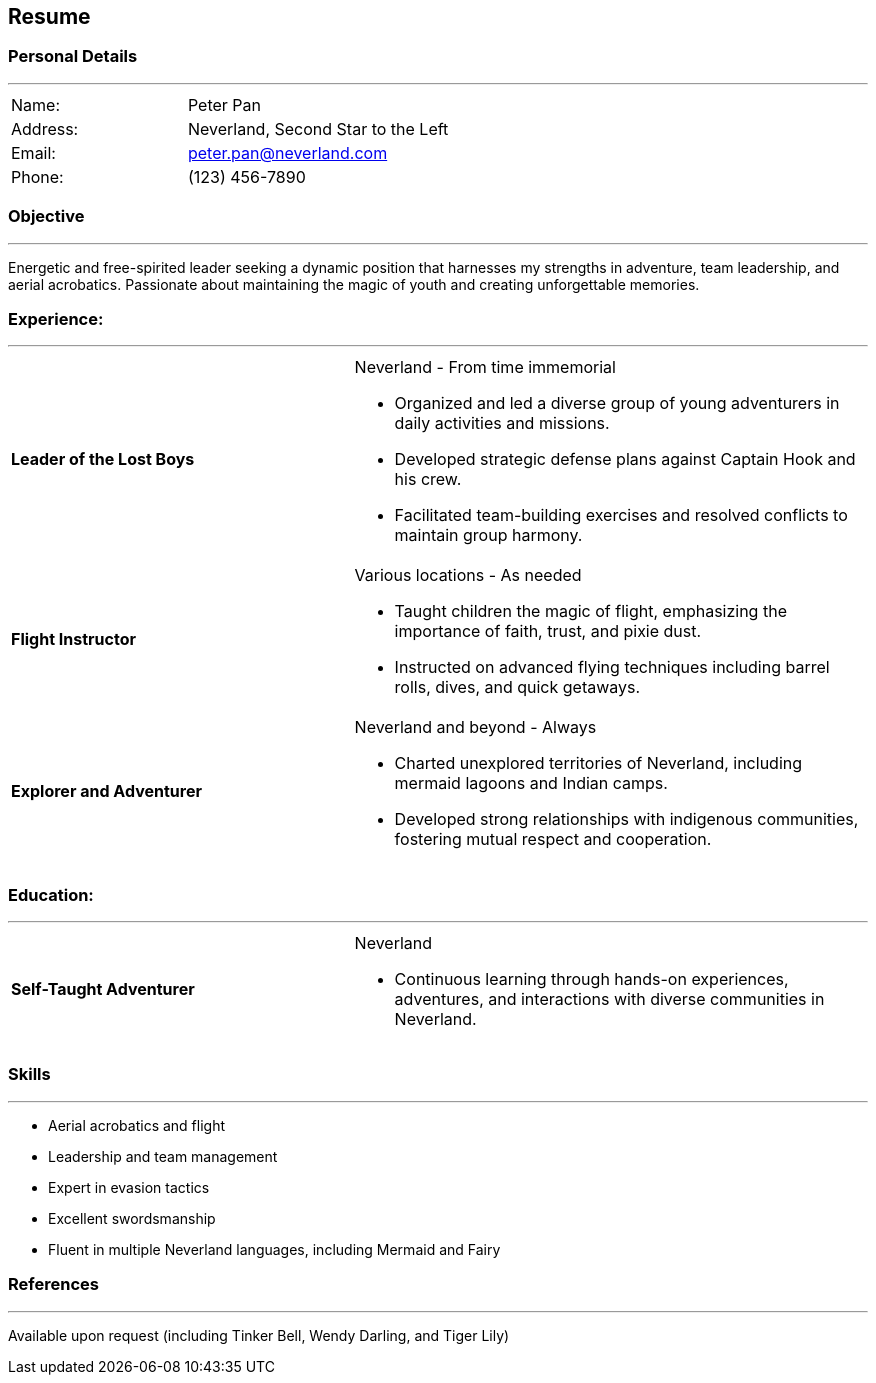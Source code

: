 :doctype: book

== Resume

=== Personal Details

'''

[cols="2,3",frame=none, grid=none]
|===

|Name: |Peter Pan
|Address: |Neverland, Second Star to the Left
|Email: |peter.pan@neverland.com
|Phone: |(123) 456-7890

|===

[#objective]
=== Objective

'''

Energetic and free-spirited leader seeking a dynamic position that harnesses my strengths in adventure, team leadership, and aerial acrobatics.
Passionate about maintaining the magic of youth and creating unforgettable memories.

[#experience]
=== Experience:
'''
[cols="2,3a",frame=none, grid=none]
|===

|**Leader of the Lost Boys** |Neverland - From time immemorial

* Organized and led a diverse group of young adventurers in daily activities and missions.
* Developed strategic defense plans against Captain Hook and his crew.
* Facilitated team-building exercises and resolved conflicts to maintain group harmony.

|**Flight Instructor** |Various locations - As needed

* Taught children the magic of flight, emphasizing the importance of faith, trust, and pixie dust.
* Instructed on advanced flying techniques including barrel rolls, dives, and quick getaways.

|**Explorer and Adventurer** |Neverland and beyond - Always

* Charted unexplored territories of Neverland, including mermaid lagoons and Indian camps.
* Developed strong relationships with indigenous communities, fostering mutual respect and cooperation.

|===

<<<

[#education]
=== Education:

'''

[cols="2,3a",frame=none, grid=none]
|===

|**Self-Taught Adventurer** |Neverland

* Continuous learning through hands-on experiences, adventures, and interactions with diverse communities in Neverland.

|===

[#skills]
=== Skills

'''

* Aerial acrobatics and flight
* Leadership and team management
* Expert in evasion tactics
* Excellent swordsmanship
* Fluent in multiple Neverland languages, including Mermaid and Fairy

[#references]
=== References

'''

Available upon request (including Tinker Bell, Wendy Darling, and Tiger Lily)

<<<
